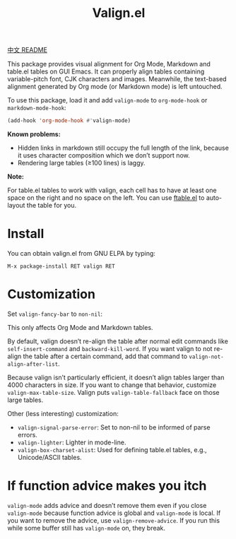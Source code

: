 #+TITLE: Valign.el

[[file:README-CN.org][中文 README]]

This package provides visual alignment for Org Mode, Markdown and table.el tables on GUI Emacs. It can properly align tables containing variable-pitch font, CJK characters and images. Meanwhile, the text-based alignment generated by Org mode (or Markdown mode) is left untouched.

To use this package, load it and add ~valign-mode~ to ~org-mode-hook~ or ~markdown-mode-hook~:
#+begin_src emacs-lisp
(add-hook 'org-mode-hook #'valign-mode)
#+end_src

[[./default.png]]

[[./table.el.png]]

*Known problems:*
- Hidden links in markdown still occupy the full length of the link, because it uses character composition which we don’t support now.
- Rendering large tables (≥100 lines) is laggy.

*Note:*

For table.el tables to work with valign, each cell has to have at least one space on the right and no space on the left.  You can use [[https://github.com/casouri/ftable][ftable.el]] to auto-layout the table for you.

* Install

You can obtain valign.el from GNU ELPA by typing:
#+begin_src 
M-x package-install RET valign RET
#+end_src

* Customization
Set ~valign-fancy-bar~ to ~non-nil~:

[[./fancy-bar.png]]

This only affects Org Mode and Markdown tables.

By default, valign doesn’t re-align the table after normal edit commands like ~self-insert-command~ and ~backward-kill-word~. If you want valign to not re-align the table after a certain command, add that command to ~valign-not-align-after-list~.

Because valign isn’t particularly efficient, it doesn’t align tables larger than 4000 characters in size. If you want to change that behavior, customize ~valign-max-table-size~. Valign puts ~valign-table-fallback~ face on those large tables.

Other (less interesting) customization:
- ~valign-signal-parse-error~: Set to non-nil to be informed of parse errors.
- ~valign-lighter~: Lighter in mode-line.
- ~valign-box-charset-alist~: Used for defining table.el tables, e.g., Unicode/ASCII tables.

* If function advice makes you itch
~valign-mode~ adds advice and doesn’t remove them even if you close ~valign-mode~ because function advice is global and ~valign-mode~ is local. If you want to remove the advice, use ~valign-remove-advice~. If you run this while some buffer still has ~valign-mode~ on, they break.
